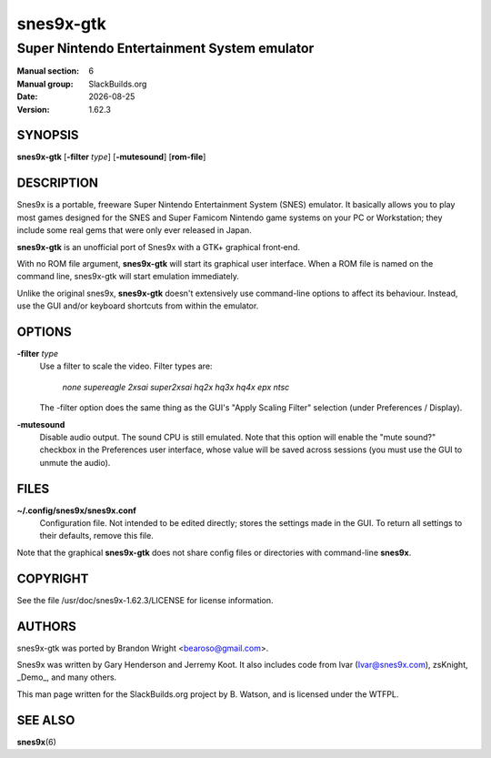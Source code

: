 .. RST source for snes9x-gtk(1) man page. Convert with:
..   rst2man.py snes9x-gtk.rst > snes9x-gtk.6

.. |version| replace:: 1.62.3
.. |date| date::

==========
snes9x-gtk
==========

--------------------------------------------
Super Nintendo Entertainment System emulator
--------------------------------------------

:Manual section: 6
:Manual group: SlackBuilds.org
:Date: |date|
:Version: |version|

SYNOPSIS
========

**snes9x-gtk** [**-filter** *type*] [**-mutesound**] [**rom-file**]

DESCRIPTION
===========

Snes9x is a portable, freeware Super Nintendo Entertainment
System (SNES) emulator. It basically allows you to play most games
designed for the SNES and Super Famicom Nintendo game systems
on your PC or Workstation; they include some real gems that were only
ever released in Japan.

**snes9x-gtk** is an unofficial port of Snes9x with a GTK+ graphical front‐end.

With no ROM file argument, **snes9x-gtk** will start its graphical user
interface. When a ROM file is named on the command line, snes9x-gtk
will start emulation immediately.

Unlike the original snes9x, **snes9x-gtk** doesn't extensively use
command-line options to affect its behaviour. Instead, use the GUI
and/or keyboard shortcuts from within the emulator.

OPTIONS
=======

**-filter** *type*
  Use a filter to scale the video. Filter types are:

    *none* *supereagle* *2xsai* *super2xsai* *hq2x* *hq3x* *hq4x* *epx* *ntsc*

  The -filter option does the same thing as the GUI's "Apply Scaling
  Filter" selection (under Preferences / Display).

**-mutesound**
  Disable audio output. The sound CPU is still emulated. Note that this
  option will enable the "mute sound?" checkbox in the Preferences user
  interface, whose value will be saved across sessions (you must use
  the GUI to unmute the audio).

FILES
=====

**~/.config/snes9x/snes9x.conf**
  Configuration file. Not intended to be edited directly; stores the
  settings made in the GUI. To return all settings to their defaults,
  remove this file.

Note that the graphical **snes9x-gtk** does not share config files or
directories with command-line **snes9x**\.

COPYRIGHT
=========

See the file /usr/doc/snes9x-|version|/LICENSE for license information.

AUTHORS
=======

snes9x-gtk was ported by Brandon Wright <bearoso@gmail.com>.

Snes9x was written by Gary Henderson and Jerremy Koot. It also includes
code from Ivar (Ivar@snes9x.com), zsKnight, _Demo_, and many others.

This man page written for the SlackBuilds.org project
by B. Watson, and is licensed under the WTFPL.

SEE ALSO
========

**snes9x**\(6)
